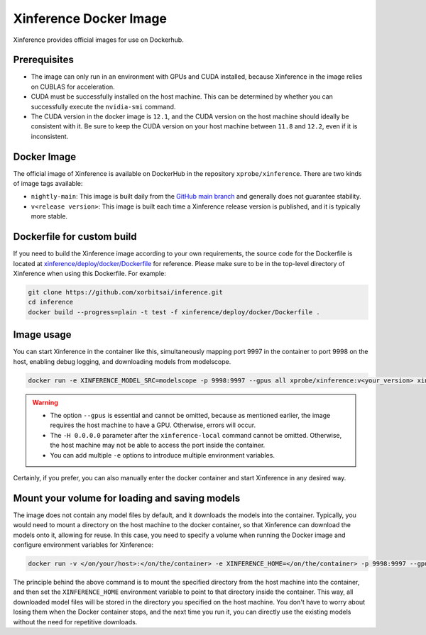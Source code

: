 .. _using_docker_image:

=======================
Xinference Docker Image
=======================

Xinference provides official images for use on Dockerhub.


Prerequisites
=============
* The image can only run in an environment with GPUs and CUDA installed, because Xinference in the image relies on CUBLAS for acceleration.
* CUDA must be successfully installed on the host machine. This can be determined by whether you can successfully execute the ``nvidia-smi`` command.
* The CUDA version in the docker image is ``12.1``, and the CUDA version on the host machine should ideally be consistent with it. Be sure to keep the CUDA version on your host machine between ``11.8`` and ``12.2``, even if it is inconsistent.


Docker Image
============
The official image of Xinference is available on DockerHub in the repository ``xprobe/xinference``.
There are two kinds of image tags available:

* ``nightly-main``: This image is built daily from the `GitHub main branch <https://github.com/xorbitsai/inference>`_ and generally does not guarantee stability.
* ``v<release version>``: This image is built each time a Xinference release version is published, and it is typically more stable.


Dockerfile for custom build
===========================
If you need to build the Xinference image according to your own requirements, the source code for the Dockerfile is located at `xinference/deploy/docker/Dockerfile <https://github.com/xorbitsai/inference/tree/main/xinference/deploy/docker/Dockerfile>`_ for reference.
Please make sure to be in the top-level directory of Xinference when using this Dockerfile. For example:

.. code-block:: bash

   git clone https://github.com/xorbitsai/inference.git
   cd inference
   docker build --progress=plain -t test -f xinference/deploy/docker/Dockerfile .


Image usage
===========
You can start Xinference in the container like this, simultaneously mapping port 9997 in the container to port 9998 on the host, enabling debug logging, and downloading models from modelscope.

.. code-block:: bash

   docker run -e XINFERENCE_MODEL_SRC=modelscope -p 9998:9997 --gpus all xprobe/xinference:v<your_version> xinference-local -H 0.0.0.0 --log-level debug


.. warning::
    * The option ``--gpus`` is essential and cannot be omitted, because as mentioned earlier, the image requires the host machine to have a GPU. Otherwise, errors will occur.
    * The ``-H 0.0.0.0`` parameter after the ``xinference-local`` command cannot be omitted. Otherwise, the host machine may not be able to access the port inside the container.
    * You can add multiple ``-e`` options to introduce multiple environment variables.


Certainly, if you prefer, you can also manually enter the docker container and start Xinference in any desired way.


Mount your volume for loading and saving models
===============================================
The image does not contain any model files by default, and it downloads the models into the container.
Typically, you would need to mount a directory on the host machine to the docker container, so that Xinference can download the models onto it, allowing for reuse.
In this case, you need to specify a volume when running the Docker image and configure environment variables for Xinference:

.. code-block:: bash

   docker run -v </on/your/host>:</on/the/container> -e XINFERENCE_HOME=</on/the/container> -p 9998:9997 --gpus all xprobe/xinference:v<your_version> xinference-local -H 0.0.0.0


The principle behind the above command is to mount the specified directory from the host machine into the container, and then set the ``XINFERENCE_HOME`` environment variable to point to that directory inside the container.
This way, all downloaded model files will be stored in the directory you specified on the host machine.
You don't have to worry about losing them when the Docker container stops, and the next time you run it, you can directly use the existing models without the need for repetitive downloads.
